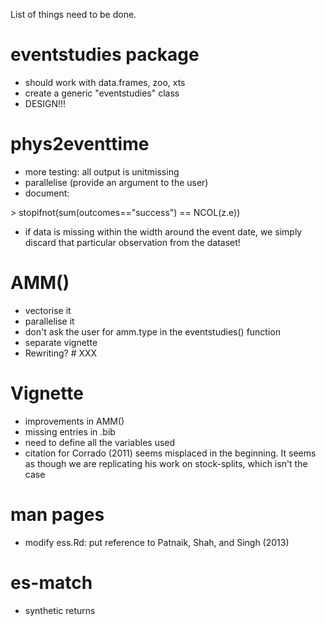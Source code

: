 List of things need to be done.

* eventstudies package
  - should work with data.frames, zoo, xts
  - create a generic "eventstudies" class
  - DESIGN!!!

* phys2eventtime
  - more testing: all output is unitmissing
  - parallelise (provide an argument to the user)
  - document:
  > stopifnot(sum(outcomes=="success") == NCOL(z.e))
    - if data is missing within the width around the event date, we
      simply discard that particular observation from the dataset! 

* AMM()
  - vectorise it
  - parallelise it
  - don't ask the user for amm.type in the eventstudies() function
  - separate vignette
  - Rewriting? # XXX

* Vignette
  - improvements in AMM()
  - missing entries in .bib
  - need to define all the variables used
  - citation for Corrado (2011) seems misplaced in the beginning. It
    seems as though we are replicating his work on stock-splits, which
    isn't the case

* man pages
  - modify ess.Rd: put reference to Patnaik, Shah, and Singh (2013)

* es-match
  - synthetic returns
